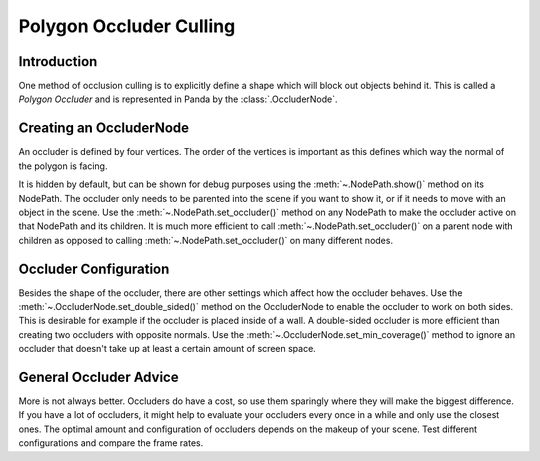 .. _polygon-occluder-culling:

Polygon Occluder Culling
========================

Introduction
------------

One method of occlusion culling is to explicitly define a shape which will block
out objects behind it. This is called a *Polygon Occluder* and is represented in
Panda by the :class:`.OccluderNode`.

Creating an OccluderNode
------------------------

An occluder is defined by four vertices. The order of the vertices is important
as this defines which way the normal of the polygon is facing.

.. only:: python

   .. code-block:: python

      occluder = OccluderNode('my occluder', Point3(0, 0, 0), Point3(1, 0, 0),
                                             Point3(1, 1, 0), Point3(0, 1, 0))
      occluder_nodepath = render.attachNewNode(occluder)
      render.setOccluder(occluder_nodepath)

.. only:: cpp

   .. code-block:: cpp

      PT(OccluderNode) occluder = new OccluderNode("my occluder",
         LPoint3(0, 0, 0), LPoint3(1, 0, 0), LPoint3(1, 1, 0), LPoint3(0, 1, 0));
      NodePath occluder_nodepath = render.attach_new_node(occluder);
      render.set_occluder(occluder_nodepath);

It is hidden by default, but can be shown for debug purposes using the
:meth:`~.NodePath.show()` method on its NodePath. The occluder only needs to be
parented into the scene if you want to show it, or if it needs to move with an
object in the scene. Use the :meth:`~.NodePath.set_occluder()` method on any
NodePath to make the occluder active on that NodePath and its children. It is
much more efficient to call :meth:`~.NodePath.set_occluder()` on a parent node
with children as opposed to calling :meth:`~.NodePath.set_occluder()` on many
different nodes.

Occluder Configuration
----------------------

Besides the shape of the occluder, there are other settings which affect how the
occluder behaves. Use the :meth:`~.OccluderNode.set_double_sided()` method on
the OccluderNode to enable the occluder to work on both sides. This is desirable
for example if the occluder is placed inside of a wall. A double-sided occluder
is more efficient than creating two occluders with opposite normals. Use the
:meth:`~.OccluderNode.set_min_coverage()` method to ignore an occluder that
doesn't take up at least a certain amount of screen space.

General Occluder Advice
-----------------------

More is not always better. Occluders do have a cost, so use them sparingly where
they will make the biggest difference. If you have a lot of occluders, it might
help to evaluate your occluders every once in a while and only use the closest
ones. The optimal amount and configuration of occluders depends on the makeup of
your scene. Test different configurations and compare the frame rates.
